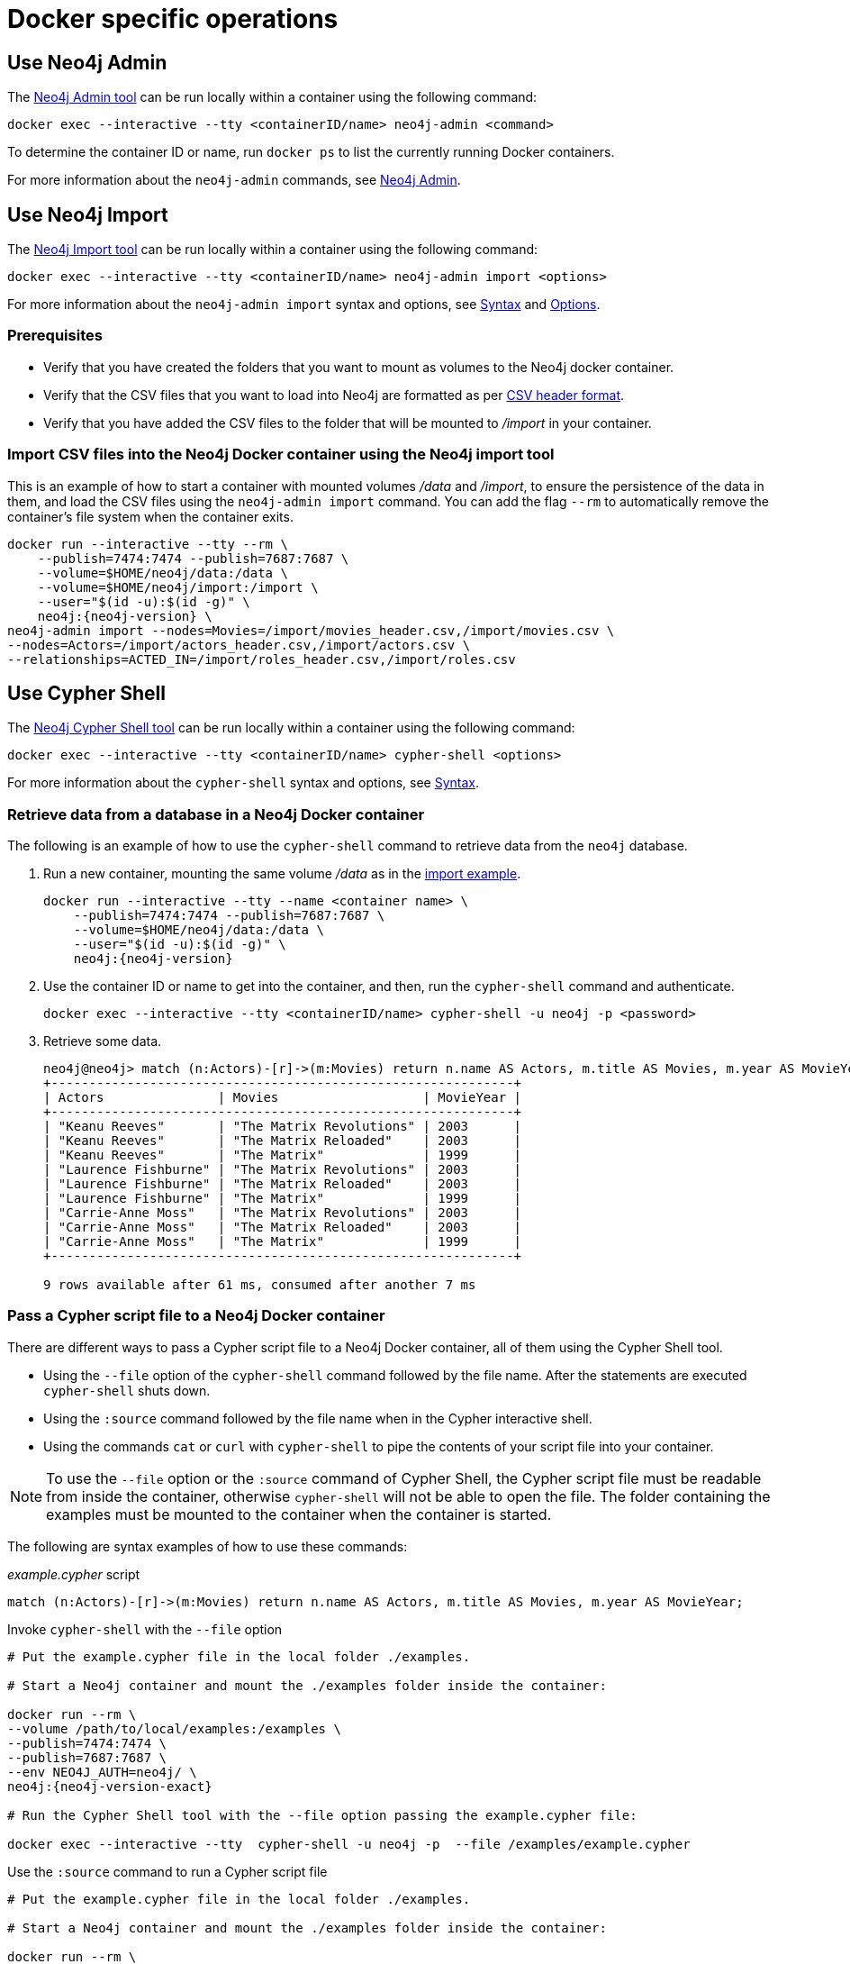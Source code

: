 [[docker-operations]]
= Docker specific operations
:description: How to use Neo4j tools when running Neo4j in a Docker container. 

[[docker-neo4j-admin]]
== Use Neo4j Admin

The xref:tools/neo4j-admin.adoc[Neo4j Admin tool] can be run locally within a container using the following command:

[source, shell]
----
docker exec --interactive --tty <containerID/name> neo4j-admin <command>
----

To determine the container ID or name, run `docker ps` to list the currently running Docker containers.

For more information about the `neo4j-admin` commands, see xref:tools/neo4j-admin.adoc[Neo4j Admin].

[[docker-neo4j-import]]
== Use Neo4j Import

The xref:tools/neo4j-admin-import.adoc[Neo4j Import tool] can be run locally within a container using the following command:

[source, shell]
----
docker exec --interactive --tty <containerID/name> neo4j-admin import <options>
----

For more information about the `neo4j-admin import` syntax and options, see xref:tools/neo4j-admin-import.adoc#import-tool-syntax[Syntax] and xref:tools/neo4j-admin-import.adoc#import-tool-options[Options].

[discrete]
[[docker-import-prerequisites]]
=== Prerequisites

* Verify that you have created the folders that you want to mount as volumes to the Neo4j docker container.
* Verify that the CSV files that you want to load into Neo4j are formatted as per xref:tools/neo4j-admin-import.adoc#import-tool-header-format[CSV header format].
* Verify that you have added the CSV files to the folder that will be mounted to _/import_ in your container.

[discrete]
[[docker-import-example]]
=== Import CSV files into the Neo4j Docker container using the Neo4j import tool

This is an example of how to start a container with mounted volumes _/data_ and _/import_, to ensure the persistence of the data in them, and load the CSV files using the `neo4j-admin import` command.
You can add the flag `--rm` to automatically remove the container's file system when the container exits.

[source, shell, subs="attributes"]
----
docker run --interactive --tty --rm \
    --publish=7474:7474 --publish=7687:7687 \
    --volume=$HOME/neo4j/data:/data \
    --volume=$HOME/neo4j/import:/import \
    --user="$(id -u):$(id -g)" \
    neo4j:{neo4j-version} \
neo4j-admin import --nodes=Movies=/import/movies_header.csv,/import/movies.csv \
--nodes=Actors=/import/actors_header.csv,/import/actors.csv \
--relationships=ACTED_IN=/import/roles_header.csv,/import/roles.csv
----

[[docker-cypher-shell]]
== Use Cypher Shell

The xref:tools/cypher-shell.adoc[Neo4j Cypher Shell tool] can be run locally within a container using the following command:

[source, shell]
----
docker exec --interactive --tty <containerID/name> cypher-shell <options>
----

For more information about the `cypher-shell` syntax and options, see xref:tools/cypher-shell.adoc#cypher-shell-syntax[Syntax].

[[docker-cypher-shell-example]]
=== Retrieve data from a database in a Neo4j Docker container

The following is an example of how to use the `cypher-shell` command to retrieve data from the `neo4j` database.

. Run a new container, mounting the same volume _/data_ as in the xref:docker/operations.adoc#docker-import-example[import example].
+
[source, shell, subs="attributes,specialchars"]
----
docker run --interactive --tty --name <container name> \
    --publish=7474:7474 --publish=7687:7687 \
    --volume=$HOME/neo4j/data:/data \
    --user="$(id -u):$(id -g)" \
    neo4j:{neo4j-version}
----

. Use the container ID or name to get into the container, and then, run the `cypher-shell` command and authenticate.
+
[source, shell]
----
docker exec --interactive --tty <containerID/name> cypher-shell -u neo4j -p <password>
----

. Retrieve some data.
+
[source, shell]
----
neo4j@neo4j> match (n:Actors)-[r]->(m:Movies) return n.name AS Actors, m.title AS Movies, m.year AS MovieYear;
+-------------------------------------------------------------+
| Actors               | Movies                   | MovieYear |
+-------------------------------------------------------------+
| "Keanu Reeves"       | "The Matrix Revolutions" | 2003      |
| "Keanu Reeves"       | "The Matrix Reloaded"    | 2003      |
| "Keanu Reeves"       | "The Matrix"             | 1999      |
| "Laurence Fishburne" | "The Matrix Revolutions" | 2003      |
| "Laurence Fishburne" | "The Matrix Reloaded"    | 2003      |
| "Laurence Fishburne" | "The Matrix"             | 1999      |
| "Carrie-Anne Moss"   | "The Matrix Revolutions" | 2003      |
| "Carrie-Anne Moss"   | "The Matrix Reloaded"    | 2003      |
| "Carrie-Anne Moss"   | "The Matrix"             | 1999      |
+-------------------------------------------------------------+

9 rows available after 61 ms, consumed after another 7 ms
----

[[docker-cypher-shell-script]]
=== Pass a Cypher script file to a Neo4j Docker container

There are different ways to pass a Cypher script file to a Neo4j Docker container, all of them using the Cypher Shell tool.

* Using the `--file` option of the `cypher-shell` command followed by the file name.
After the statements are executed `cypher-shell` shuts down.

* Using the `:source` command followed by the file name when in the Cypher interactive shell.

* Using the commands `cat` or `curl` with `cypher-shell` to pipe the contents of your script file into your container.

[NOTE]
====
To use the `--file` option or the `:source` command of Cypher Shell, the Cypher script file must be readable from inside the container, otherwise `cypher-shell` will not be able to open the file.
The folder containing the examples must be mounted to the container when the container is started.
====

The following are syntax examples of how to use these commands:

._example.cypher_ script
[source, shell]
----
match (n:Actors)-[r]->(m:Movies) return n.name AS Actors, m.title AS Movies, m.year AS MovieYear;
----

.Invoke `cypher-shell` with the `--file` option
[source, shell, subs="attributes"]
----
# Put the example.cypher file in the local folder ./examples. 

# Start a Neo4j container and mount the ./examples folder inside the container:

docker run --rm \
--volume /path/to/local/examples:/examples \
--publish=7474:7474 \
--publish=7687:7687 \
--env NEO4J_AUTH=neo4j/<password> \
neo4j:{neo4j-version-exact}

# Run the Cypher Shell tool with the --file option passing the example.cypher file:

docker exec --interactive --tty <containerID/name> cypher-shell -u neo4j -p <password> --file /examples/example.cypher
----

.Use the `:source` command to run a Cypher script file
[source, shell, subs="attributes"]
----
# Put the example.cypher file in the local folder ./examples. 

# Start a Neo4j container and mount the ./examples folder inside the container:

docker run --rm \
--volume /path/to/local/examples:/examples \
--publish=7474:7474 \
--publish=7687:7687 \
--env NEO4J_AUTH=neo4j/<password> \
neo4j:{neo4j-version-exact}

# Use the container ID or name to get into the container, and then, run the cypher-shell command and authenticate.

docker exec --interactive --tty <containerID/name> cypher-shell -u neo4j -p <password>

# Invoke the :source command followed by the file name.

neo4j@neo4j> :source example.cypher
----

.Invoke `curl` with Cypher Shell
[source, shell]
----
curl http://mysite.com/config/example.cypher | sudo docker exec --interactive <containerID/name> cypher-shell -u neo4j -p <password>
----

.Invoke `cat` with Cypher Shell
[source, shell]
----
cat example.cypher | sudo  docker exec --interactive  <containerID/name> cypher-shell -u neo4j -p <password>
----

.Example output
[source, shell, role="noheader"]
----
Actors, Movies, MovieYear
"Keanu Reeves", "The Matrix Revolutions", 2003
"Keanu Reeves", "The Matrix Reloaded", 2003
"Keanu Reeves", "The Matrix", 1999
"Laurence Fishburne", "The Matrix Revolutions", 2003
"Laurence Fishburne", "The Matrix Reloaded", 2003
"Laurence Fishburne", "The Matrix", 1999
"Carrie-Anne Moss", "The Matrix Revolutions", 2003
"Carrie-Anne Moss", "The Matrix Reloaded", 2003
"Carrie-Anne Moss", "The Matrix", 1999
----

These commands take the contents of the script file and pass it into the Docker container using Cypher Shell.
Then, they run a Cypher example, `LOAD CSV` dataset, which might be hosted somewhere on a server (with `curl`), create indexes, constraints, or do other administrative operations.

[[docker-procedures]]
== Install user-defined procedures

To install link:{neo4j-docs-base-uri}/java-reference/{page-version}/extending-neo4j/procedures#extending-neo4j-procedures[user-defined procedures], mount the _/plugins_ volume containing the jars.

[source, shell, subs="attributes"]
----
docker run --publish=7474:7474 --publish=7687:7687 --volume=$HOME/neo4j/plugins:/plugins neo4j:{neo4j-version}
----

[[docker-neo4jlabs-plugins]]
== Configure Neo4j Labs plugins

The Neo4j Docker image includes a startup script which can automatically download and configure certain Neo4j plugins at runtime.

[NOTE]
====
This feature is intended to facilitate using Neo4j Labs plugins in development environments, but it is not recommended for use in production environments.

To use plugins in production with Neo4j Docker containers, see xref:docker/operations.adoc#docker-procedures[Install user-defined procedures].
====

The `NEO4JLABS_PLUGINS` environment variable can be used to specify the plugins to install using this method.
This should be set to a JSON-formatted list of supported plugins.

For example, to install the APOC plugin (`apoc`), you can use the Docker argument;

[source, argument, role=noheader]
----
--env NEO4JLABS_PLUGINS='["apoc"]'
----

and run the following command:

[source, shell, subs="attributes"]
----
docker run -it --rm \
  --publish=7474:7474 --publish=7687:7687 \
  --user="$(id -u):$(id -g)" \
  -e NEO4J_AUTH=none \
  --env NEO4JLABS_PLUGINS='["apoc"]' \
  neo4j:{neo4j-version}
----

For example, to install the APOC plugin (`apoc`) and the Neo Semantics plugin (`n10s`), you can use the following Docker argument:

[source, argument, role=noheader]
----
--env NEO4JLABS_PLUGINS='["apoc", "n10s"]'
----

.Supported Neo4j Labs plugins
[options="header",cols="a,m,a"]
|===
|Name |Key  |Further information

|APOC
|apoc
|https://neo4j.com/labs/apoc/

|Graph Data Science
|graph-data-science
|link:{neo4j-docs-base-uri}/graph-data-science[]

|Neo Semantics
|n10s
|https://neo4j.com/labs/nsmtx-rdf/

|Streams
| streams
| link:{neo4j-docs-base-uri}/kafka-streams[]

|[deprecated]#Graph-algorithms#
|graph-algorithms
|link:{neo4j-docs-base-uri}/graph-algorithms[]
|===
